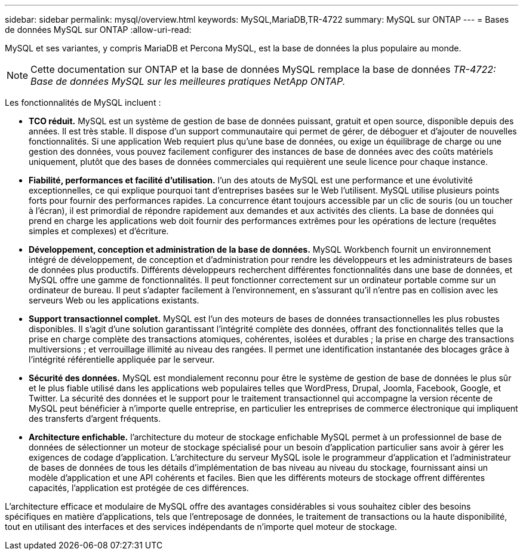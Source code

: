 ---
sidebar: sidebar 
permalink: mysql/overview.html 
keywords: MySQL,MariaDB,TR-4722 
summary: MySQL sur ONTAP 
---
= Bases de données MySQL sur ONTAP
:allow-uri-read: 


[role="lead"]
MySQL et ses variantes, y compris MariaDB et Percona MySQL, est la base de données la plus populaire au monde.


NOTE: Cette documentation sur ONTAP et la base de données MySQL remplace la base de données _TR-4722: Base de données MySQL sur les meilleures pratiques NetApp ONTAP._

Les fonctionnalités de MySQL incluent :

* *TCO réduit.* MySQL est un système de gestion de base de données puissant, gratuit et open source, disponible depuis des années. Il est très stable. Il dispose d'un support communautaire qui permet de gérer, de déboguer et d'ajouter de nouvelles fonctionnalités. Si une application Web requiert plus qu'une base de données, ou exige un équilibrage de charge ou une gestion des données, vous pouvez facilement configurer des instances de base de données avec des coûts matériels uniquement, plutôt que des bases de données commerciales qui requièrent une seule licence pour chaque instance.
* *Fiabilité, performances et facilité d'utilisation.* l'un des atouts de MySQL est une performance et une évolutivité exceptionnelles, ce qui explique pourquoi tant d'entreprises basées sur le Web l'utilisent. MySQL utilise plusieurs points forts pour fournir des performances rapides. La concurrence étant toujours accessible par un clic de souris (ou un toucher à l'écran), il est primordial de répondre rapidement aux demandes et aux activités des clients. La base de données qui prend en charge les applications web doit fournir des performances extrêmes pour les opérations de lecture (requêtes simples et complexes) et d'écriture.
* *Développement, conception et administration de la base de données.* MySQL Workbench fournit un environnement intégré de développement, de conception et d'administration pour rendre les développeurs et les administrateurs de bases de données plus productifs. Différents développeurs recherchent différentes fonctionnalités dans une base de données, et MySQL offre une gamme de fonctionnalités. Il peut fonctionner correctement sur un ordinateur portable comme sur un ordinateur de bureau. Il peut s'adapter facilement à l'environnement, en s'assurant qu'il n'entre pas en collision avec les serveurs Web ou les applications existants.
* *Support transactionnel complet.* MySQL est l'un des moteurs de bases de données transactionnelles les plus robustes disponibles. Il s'agit d'une solution garantissant l'intégrité complète des données, offrant des fonctionnalités telles que la prise en charge complète des transactions atomiques, cohérentes, isolées et durables ; la prise en charge des transactions multiversions ; et verrouillage illimité au niveau des rangées. Il permet une identification instantanée des blocages grâce à l'intégrité référentielle appliquée par le serveur.
* *Sécurité des données.* MySQL est mondialement reconnu pour être le système de gestion de base de données le plus sûr et le plus fiable utilisé dans les applications web populaires telles que WordPress, Drupal, Joomla, Facebook, Google, et Twitter. La sécurité des données et le support pour le traitement transactionnel qui accompagne la version récente de MySQL peut bénéficier à n'importe quelle entreprise, en particulier les entreprises de commerce électronique qui impliquent des transferts d'argent fréquents.
* *Architecture enfichable.* l'architecture du moteur de stockage enfichable MySQL permet à un professionnel de base de données de sélectionner un moteur de stockage spécialisé pour un besoin d'application particulier sans avoir à gérer les exigences de codage d'application. L'architecture du serveur MySQL isole le programmeur d'application et l'administrateur de bases de données de tous les détails d'implémentation de bas niveau au niveau du stockage, fournissant ainsi un modèle d'application et une API cohérents et faciles. Bien que les différents moteurs de stockage offrent différentes capacités, l'application est protégée de ces différences.


L'architecture efficace et modulaire de MySQL offre des avantages considérables si vous souhaitez cibler des besoins spécifiques en matière d'applications, tels que l'entreposage de données, le traitement de transactions ou la haute disponibilité, tout en utilisant des interfaces et des services indépendants de n'importe quel moteur de stockage.
